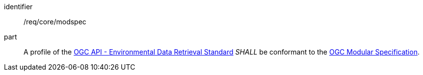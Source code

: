 [[req_class_core_modspec]]

[requirement]
====
[%metadata]
identifier:: /req/core/modspec
part:: A profile of the <<ogc-edr,OGC API - Environmental Data Retrieval Standard>> _SHALL_ be conformant to the <<ogc-modspec,OGC Modular Specification>>.

====